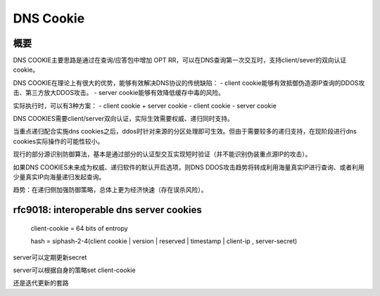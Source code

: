 DNS Cookie
============

概要
------

DNS COOKIE主要思路是通过在查询/应答包中增加 OPT RR，可以在DNS查询第一次交互时，支持client/sever的双向认证cookie。

DNS COOKIE在理论上有很大的优势，能够有效解决DNS协议的传统缺陷：
- client cookie能够有效抵御伪造源IP查询的DDOS攻击、第三方放大DDOS攻击。
- server cookie能够有效降低缓存中毒的风险。

实际执行时，可以有3种方案：
- client cookie + server cookie
- client cookie
- server cookie

DNS COOKIES需要client/server双向认证，实际生效需要权威、递归同时支持。

当重点递归配合实施dns cookies之后，ddos时针对来源的分区处理即可生效。但由于需要较多的递归支持，在现阶段进行dns cookies实际操作的可能性较小。

现行的部分源识别防御算法，基本是通过部分的认证型交互实现短时验证（并不能识别伪装重点源IP的攻击）。

如果DNS COOKIES未来成为权威、递归软件的默认开启选项，则DNS DDOS攻击趋势将转成利用海量真实IP进行查询、或者利用少量真实IP向海量递归发起查询。

趋势：在递归侧加强防御策略，总体上更为经济快速（存在误杀风险）。


rfc9018: interoperable dns server cookies
------------------------------------------

    client-cookie = 64 bits of entropy

    hash = siphash-2-4(client cookie | version | reserved | timestamp | client-ip , server-secret)

server可以定期更新secret

server可以根据自身的策略set client-cookie

还是迭代更新的套路
